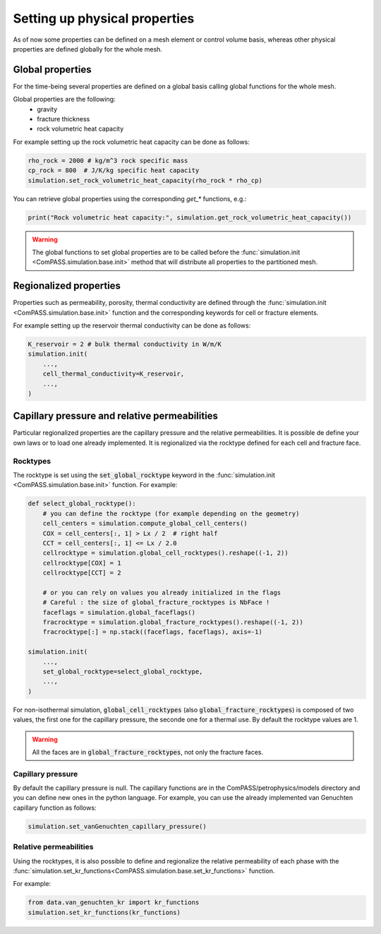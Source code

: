.. _setting_physical_properties:

Setting up physical properties
==============================

As of now some properties can be defined on a mesh element or control volume basis,
whereas other physical properties are defined globally for the whole mesh.


Global properties
-----------------

For the time-being several properties are defined on a global basis
calling global functions for the whole mesh.

Global properties are the following:
  - gravity
  - fracture thickness
  - rock volumetric heat capacity


For example setting up the rock volumetric heat capacity can be done as follows:


.. code-block:: python

    rho_rock = 2000 # kg/m^3 rock specific mass
    cp_rock = 800  # J/K/kg specific heat capacity
    simulation.set_rock_volumetric_heat_capacity(rho_rock * rho_cp)

You can retrieve global properties using the corresponding `get_*` functions, e.g.:

.. code-block:: python

    print("Rock volumetric heat capacity:", simulation.get_rock_volumetric_heat_capacity())

.. warning::

    The global functions to set global properties are to be called before
    the :func:`simulation.init <ComPASS.simulation.base.init>` method
    that will distribute all properties to the partitioned mesh.

Regionalized properties
-----------------------

Properties such as permeability, porosity, thermal conductivity are defined
through the
:func:`simulation.init <ComPASS.simulation.base.init>` function and the corresponding keywords for
cell or fracture elements.


For example setting up the reservoir thermal conductivity can be done as follows:

.. code-block:: python

    K_reservoir = 2 # bulk thermal conductivity in W/m/K
    simulation.init(
        ...,
        cell_thermal_conductivity=K_reservoir,
        ...,
    )

Capillary pressure and relative permeabilities
----------------------------------------------

Particular regionalized properties are the capillary pressure
and the relative permeabilities.
It is possible de define your own laws or to load
one already implemented.
It is regionalized via the rocktype defined for each
cell and fracture face.

.. _setting_rocktypes:

Rocktypes
.........

The rocktype is set using the
:code:`set_global_rocktype` keyword in the
:func:`simulation.init <ComPASS.simulation.base.init>` function.
For example:

.. code-block:: python

    def select_global_rocktype():
        # you can define the rocktype (for example depending on the geometry)
        cell_centers = simulation.compute_global_cell_centers()
        COX = cell_centers[:, 1] > Lx / 2  # right half
        CCT = cell_centers[:, 1] <= Lx / 2.0
        cellrocktype = simulation.global_cell_rocktypes().reshape((-1, 2))
        cellrocktype[COX] = 1
        cellrocktype[CCT] = 2

        # or you can rely on values you already initialized in the flags
        # Careful : the size of global_fracture_rocktypes is NbFace !
        faceflags = simulation.global_faceflags()
        fracrocktype = simulation.global_fracture_rocktypes().reshape((-1, 2))
        fracrocktype[:] = np.stack((faceflags, faceflags), axis=-1)

    simulation.init(
        ...,
        set_global_rocktype=select_global_rocktype,
        ...,
    )

For non-isothermal simulation,
:code:`global_cell_rocktypes` (also :code:`global_fracture_rocktypes`) is
composed of two values, the first one for the capillary pressure, the seconde
one for a thermal use.
By default the rocktype values are 1.

.. warning::
    All the faces are in :code:`global_fracture_rocktypes`, not only the
    fracture faces.

.. _pc_kr:

Capillary pressure
..................

By default the capillary pressure is null.
The capillary functions are in the ComPASS/petrophysics/models directory and you can
define new ones in the python language.
For example, you can use the already implemented van Genuchten capillary
function as follows:

.. code-block:: python

    simulation.set_vanGenuchten_capillary_pressure()

Relative permeabilities
.......................

Using the rocktypes, it is also possible to define and regionalize
the relative permeability of each phase with the
:func:`simulation.set_kr_functions<ComPASS.simulation.base.set_kr_functions>`
function.

For example:

.. code-block:: python

    from data.van_genuchten_kr import kr_functions
    simulation.set_kr_functions(kr_functions)
